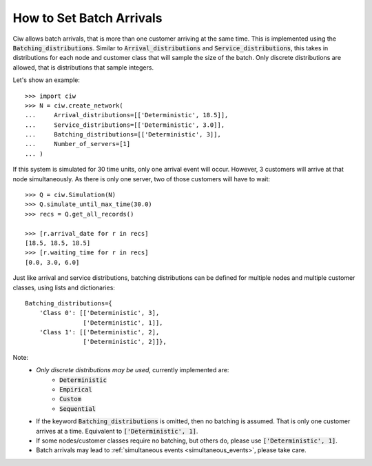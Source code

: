 .. _batch-arrivals:

=========================
How to Set Batch Arrivals
=========================

Ciw allows batch arrivals, that is more than one customer arriving at the same time.
This is implemented using the :code:`Batching_distributions`.
Similar to :code:`Arrival_distributions` and :code:`Service_distributions`, this takes in distributions for each node and customer class that will sample the size of the batch.
Only discrete distributions are allowed, that is distributions that sample integers.

Let's show an example::

    >>> import ciw
    >>> N = ciw.create_network(
    ...     Arrival_distributions=[['Deterministic', 18.5]],
    ...     Service_distributions=[['Deterministic', 3.0]],
    ...     Batching_distributions=[['Deterministic', 3]],
    ...     Number_of_servers=[1]
    ... )

If this system is simulated for 30 time units, only one arrival event will occur.
However, 3 customers will arrive at that node simultaneously.
As there is only one server, two of those customers will have to wait::

    >>> Q = ciw.Simulation(N)
    >>> Q.simulate_until_max_time(30.0)
    >>> recs = Q.get_all_records()

    >>> [r.arrival_date for r in recs]
    [18.5, 18.5, 18.5]
    >>> [r.waiting_time for r in recs]
    [0.0, 3.0, 6.0]

Just like arrival and service distributions, batching distributions can be defined for multiple nodes and multiple customer classes, using lists and dictionaries::

    Batching_distributions={
        'Class 0': [['Deterministic', 3],
                    ['Deterministic', 1]],
        'Class 1': [['Deterministic', 2],
                    ['Deterministic', 2]]},

Note:
  + *Only discrete distributions may be used,* currently implemented are:
     + :code:`Deterministic`
     + :code:`Empirical`
     + :code:`Custom`
     + :code:`Sequential`
  + If the keyword :code:`Batching_distributions` is omitted, then no batching is assumed. That is only one customer arrives at a time. Equivalent to :code:`['Deterministic', 1]`.
  + If some nodes/customer classes require no batching, but others do, please use :code:`['Deterministic', 1]`.
  + Batch arrivals may lead to :ref:`simultaneous events <simultaneous_events>`, please take care.